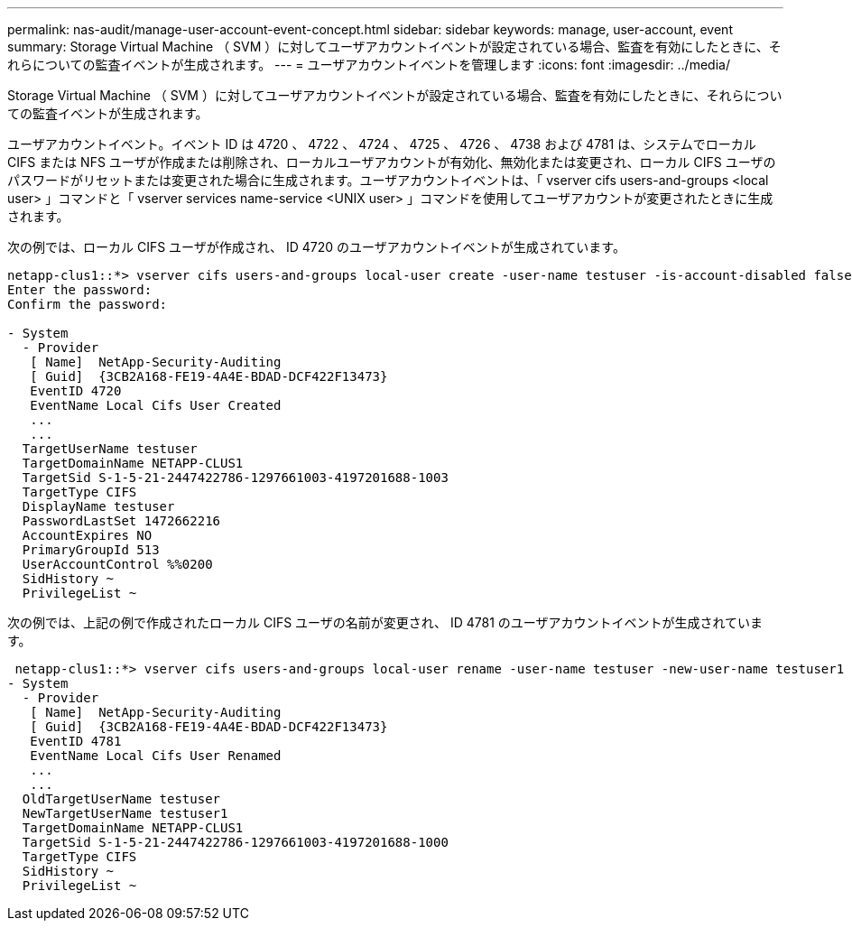 ---
permalink: nas-audit/manage-user-account-event-concept.html 
sidebar: sidebar 
keywords: manage, user-account, event 
summary: Storage Virtual Machine （ SVM ）に対してユーザアカウントイベントが設定されている場合、監査を有効にしたときに、それらについての監査イベントが生成されます。 
---
= ユーザアカウントイベントを管理します
:icons: font
:imagesdir: ../media/


[role="lead"]
Storage Virtual Machine （ SVM ）に対してユーザアカウントイベントが設定されている場合、監査を有効にしたときに、それらについての監査イベントが生成されます。

ユーザアカウントイベント。イベント ID は 4720 、 4722 、 4724 、 4725 、 4726 、 4738 および 4781 は、システムでローカル CIFS または NFS ユーザが作成または削除され、ローカルユーザアカウントが有効化、無効化または変更され、ローカル CIFS ユーザのパスワードがリセットまたは変更された場合に生成されます。ユーザアカウントイベントは、「 vserver cifs users-and-groups <local user> 」コマンドと「 vserver services name-service <UNIX user> 」コマンドを使用してユーザアカウントが変更されたときに生成されます。

次の例では、ローカル CIFS ユーザが作成され、 ID 4720 のユーザアカウントイベントが生成されています。

[listing]
----
netapp-clus1::*> vserver cifs users-and-groups local-user create -user-name testuser -is-account-disabled false -vserver vserver_1
Enter the password:
Confirm the password:

- System
  - Provider
   [ Name]  NetApp-Security-Auditing
   [ Guid]  {3CB2A168-FE19-4A4E-BDAD-DCF422F13473}
   EventID 4720
   EventName Local Cifs User Created
   ...
   ...
  TargetUserName testuser
  TargetDomainName NETAPP-CLUS1
  TargetSid S-1-5-21-2447422786-1297661003-4197201688-1003
  TargetType CIFS
  DisplayName testuser
  PasswordLastSet 1472662216
  AccountExpires NO
  PrimaryGroupId 513
  UserAccountControl %%0200
  SidHistory ~
  PrivilegeList ~
----
次の例では、上記の例で作成されたローカル CIFS ユーザの名前が変更され、 ID 4781 のユーザアカウントイベントが生成されています。

[listing]
----
 netapp-clus1::*> vserver cifs users-and-groups local-user rename -user-name testuser -new-user-name testuser1
- System
  - Provider
   [ Name]  NetApp-Security-Auditing
   [ Guid]  {3CB2A168-FE19-4A4E-BDAD-DCF422F13473}
   EventID 4781
   EventName Local Cifs User Renamed
   ...
   ...
  OldTargetUserName testuser
  NewTargetUserName testuser1
  TargetDomainName NETAPP-CLUS1
  TargetSid S-1-5-21-2447422786-1297661003-4197201688-1000
  TargetType CIFS
  SidHistory ~
  PrivilegeList ~
----